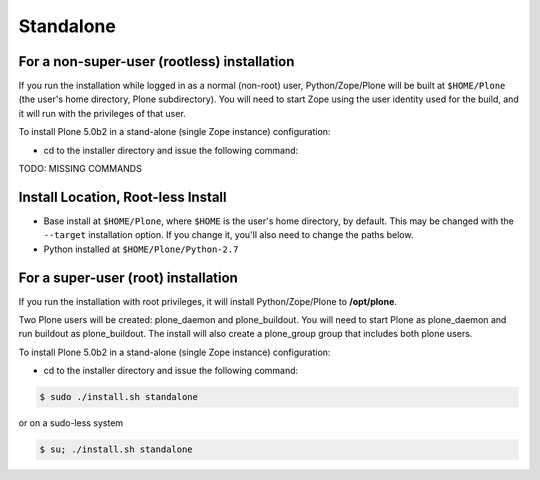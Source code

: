 ==========
Standalone
==========

For a non-super-user (rootless) installation
============================================

If you run the installation while logged in as a normal (non-root) user,
Python/Zope/Plone will be built at ``$HOME/Plone`` (the user's home
directory, Plone subdirectory). You will need to start Zope using
the user identity used for the build, and it will run with the
privileges of that user.

To install Plone 5.0b2 in a stand-alone (single Zope instance) configuration:

* cd to the installer directory and issue the following command::

TODO: MISSING COMMANDS

Install Location, Root-less Install
===================================

- Base install at ``$HOME/Plone``, where ``$HOME`` is the user's home
  directory, by default. This may be changed with the ``--target`` installation
  option. If you change it, you'll also need to change the paths below.

- Python installed at ``$HOME/Plone/Python-2.7``

For a super-user (root) installation
====================================

If you run the installation with root privileges, it will install
Python/Zope/Plone to **/opt/plone**.

Two Plone users will be created: plone_daemon and plone_buildout. You will
need to start Plone as plone_daemon and run buildout as plone_buildout. The
install will also create a plone_group group that includes both plone users.

To install Plone 5.0b2 in a stand-alone (single Zope instance) configuration:

* cd to the installer directory and issue the following command::

.. code-block:: bash

  $ sudo ./install.sh standalone

or on a sudo-less system

.. code-block:: bash

  $ su; ./install.sh standalone



